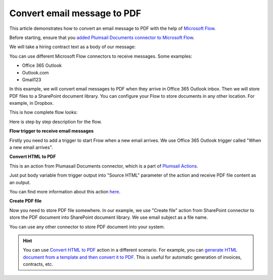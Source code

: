 Convert email message to PDF
==================================

This article demonstrates how to convert an email message to PDF with the help of  `Microsoft Flow <https://flow.microsoft.com>`_. 

Before starting, ensure that you `added Plumsail Documents connector to Microsoft Flow <../getting-started/use-from-flow.html>`_.

We will take a hiring contract text as a body of our message:

.. image:: ../../_static/img/flow/how-tos/email-to-pdf-example.png
   :alt: Select fields

You can use different Microsoft Flow connectors to receive messages. Some examples:

- Office 365 Outlook
- Outlook.com
- Gmail123

In this example, we will convert email messages to PDF when they arrive in Office 365 Outlook inbox. Then we will store PDF files to a SharePoint document library. You can configure your Flow to store documents in any other location. For example, in Dropbox.

This is how complete flow looks:

.. image:: ../../_static/img/flow/how-tos/email-to-pdf-flow-example.png
   :alt: Select fields

Here is step by step description for the flow.

**Flow trigger to receive email messages**

Firstly you need to add a trigger to start Frow when a new email arrives. We use Office 365 Outlook trigger called "When a new email arrives".

**Convert HTML to PDF**

This is an action from Plumasail Documents connector, which is a part of `Plumsail Actions <https://plumsail.com/actions>`_.

Just put body variable from trigger output into "Source HTML" parameter of the action and receive PDF file content as an output.

You can find more information about this action `here <../actions/document-processing.html#convert-html-to-pdf>`_.

**Create PDF file**

Now you need to store PDF file somewhere. In our example, we use "Create file" action from SharePoint connector to store the PDF document into SharePoint document library. We use email subject as a file name.

.. image:: ../../_static/img/flow/how-tos/generated-pdf-from-email.png
   :alt: Select fields

You can use any other connector to store PDF document into your system.

.. hint:: You can use `Convert HTML to PDF <../actions/document-processing.html#convert-html-document-to-pdf>`_ action in a different scenario. For example, you can `generate HTML document from a template and then convert it to PDF <create-pdf-from-html-template.html>`_. This is useful for automatic generation of invoices, contracts, etc.